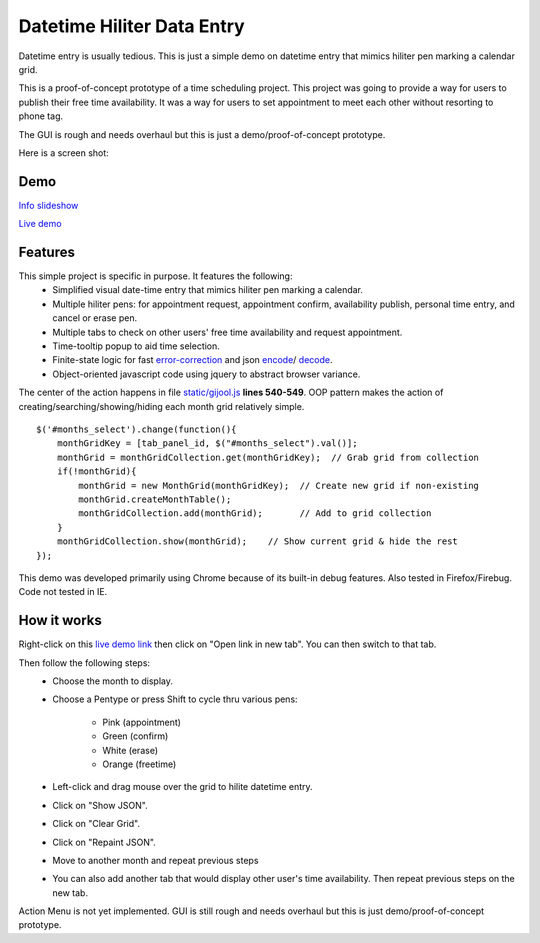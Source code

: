 
Datetime Hiliter Data Entry
===========================
Datetime entry is usually tedious. This is just a simple demo on
datetime entry that mimics hiliter pen marking a calendar grid.

This is a proof-of-concept prototype of a time scheduling project.
This project was going to provide a way for users to publish their
free time availability. It was a way for users to set appointment
to meet each other without resorting to phone tag.

The GUI is rough and needs overhaul but this is just a
demo/proof-of-concept prototype.

Here is a screen shot:

.. image:: /static/screenshot.png

Demo
----
`Info slideshow <http://timebooktoo.cydric.webfactional.com/>`_

`Live demo <http://hiliter.cydric.webfactional.com/index.html>`_

Features
--------
This simple project is specific in purpose. It features the following:
  * Simplified visual date-time entry that mimics hiliter
    pen marking a calendar.
  * Multiple hiliter pens: for appointment request, appointment
    confirm, availability publish, personal time entry, and cancel
    or erase pen.
  * Multiple tabs to check on other users' free time availability
    and request appointment.
  * Time-tooltip popup to aid time selection.
  * Finite-state logic for fast `error-correction <https://github.com/cydriclopez/datetime_hiliter/blob/master/static/gijool.js#L282>`_
    and json `encode <https://github.com/cydriclopez/datetime_hiliter/blob/master/static/gijool.js#L322>`_/
    `decode <https://github.com/cydriclopez/datetime_hiliter/blob/master/static/gijool.js#L414>`_.
  * Object-oriented javascript code using jquery to abstract
    browser variance.

The center of the action happens in file `static/gijool.js <https://github.com/cydriclopez/datetime_hiliter/blob/master/static/gijool.js#L540>`_ **lines 540-549**.
OOP pattern makes the action of creating/searching/showing/hiding each month
grid relatively simple.
::
    $('#months_select').change(function(){
        monthGridKey = [tab_panel_id, $("#months_select").val()];
        monthGrid = monthGridCollection.get(monthGridKey);  // Grab grid from collection
        if(!monthGrid){
            monthGrid = new MonthGrid(monthGridKey);  // Create new grid if non-existing
            monthGrid.createMonthTable();
            monthGridCollection.add(monthGrid);       // Add to grid collection
        }
        monthGridCollection.show(monthGrid);    // Show current grid & hide the rest
    });

This demo was developed primarily using Chrome because of its built-in
debug features. Also tested in Firefox/Firebug. Code not tested
in IE.

How it works
------------
Right-click on this `live demo link <http://hiliter.cydric.webfactional.com/index.html>`_ then
click on "Open link in new tab". You can then switch to that tab.

Then follow the following steps:
  * Choose the month to display.
  * Choose a Pentype or press Shift to
    cycle thru various pens:
      - Pink (appointment)
      - Green (confirm)
      - White (erase)
      - Orange (freetime)
  * Left-click and drag mouse over the grid to
    hilite datetime entry.
  * Click on "Show JSON".
  * Click on "Clear Grid".
  * Click on "Repaint JSON".
  * Move to another month and repeat
    previous steps
  * You can also add another tab that would
    display other user's time availability.
    Then repeat previous steps on the new tab.

Action Menu is not yet implemented. GUI is still rough and needs
overhaul but this is just demo/proof-of-concept prototype.
